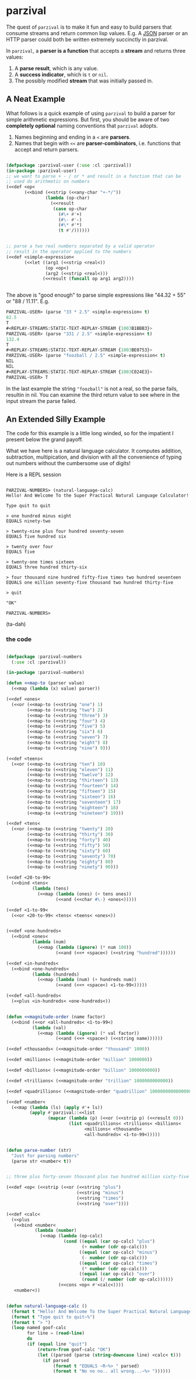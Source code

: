 
* parzival
  
  The quest of =parzival= is to make it fun and easy to build parsers that
  consume streams and return common lisp values. E.g. A [[https://github.com/thegoofist/parzival/blob/master/examples/json-parzival.lisp][JSON]] parser or an HTTP
  parser could both be written extremely succinctly in parzival.

  In =parzival=, a *parser is a function* that accepts a *stream* and returns
  three values:
  
  1. A *parse result*, which is any value.
  2. A *success indicator*, which is =t= or =nil=.
  3. The possibly modified *stream* that was initially passed in.

** A Neat Example

  What follows is a quick example of using =parzival= to build a parser for
  simple arithmetic expressions. But first, you should be aware of two
  *completely optional* naming conventions that =parzival= adopts.
  
  1. Names beginning and ending in a =<= are *parsers*.
  2. Names that begin with =<<= are *parser-combinators*, i.e. functions that
     accept and return parsers.
  
#+begin_src lisp

  (defpackage :parzival-user (:use :cl :parzival))
  (in-package :parzival-user)
  ;; we want to parse + - / or * and result in a function that can be
  ;; used do arithmetic on numbers
  (<<def <op<  
         (<<bind (<<strip (<<any-char "+-*/"))
                 (lambda (op-char)
                   (<<result
                    (case op-char
                      (#\+ #'+)
                      (#\- #'-)
                      (#\* #'*)
                      (t #'/))))))


  ;; parse a two real numbers separated by a valid operator
  ;; result in the operator applied to the numbers
  (<<def <simple-expression<
         (<<let ((arg1 (<<strip <real<))
                 (op <op<)
                 (arg2 (<<strip <real<)))
                (<<result (funcall op arg1 arg2))))


#+end_src

The above is "good enough" to parse simple expressions like "44.32 + 55" or
"88 / 11.11". E.g.

#+begin_src lisp
PARZIVAL-USER> (parse "33 * 2.5" <simple-expression< t)
82.5
T
#<REPLAY-STREAMS:STATIC-TEXT-REPLAY-STREAM {1003B1BBB3}>
PARZIVAL-USER> (parse "331 / 2.5" <simple-expression< t)
132.4
T
#<REPLAY-STREAMS:STATIC-TEXT-REPLAY-STREAM {1003BE0753}>
PARZIVAL-USER> (parse "foozball / 2.5" <simple-expression< t)
NIL
NIL
#<REPLAY-STREAMS:STATIC-TEXT-REPLAY-STREAM {1003C024E3}>
PARZIVAL-USER> T

#+end_src

In the last example the string ="foozball"= is not a real, so the
parse fails, resultin in nil.  You can examine the third return value
to see where in the input stream the parse failed. 

** An Extended Silly Example

The code for this example is a little long winded, so for the
impatient I present below the grand payoff. 

What we have here is a natural language calculator.  It computes
addition, subtraction, multipication, and division with all the
convenience of typing out numbers without the cumbersome use of
digits!

Here is a REPL session

#+BEGIN_SRC

PARZIVAL-NUMBERS> (natural-language-calc)
Hello! And Welcome To the Super Practical Natural Language Calculator!

Type quit to quit

> one hundred minus eight
EQUALS ninety-two

> twenty-nine plus four hundred seventy-seven
EQUALS five hundred six

> twenty over four
EQUALS five

> twenty-one times sixteen
EQUALS three hundred thirty-six

> four thousand nine hundred fifty-five times two hundred seventeen
EQUALS one million seventy-five thousand two hundred thirty-five

> quit

"OK"

PARZIVAL-NUMBERS> 
#+END_SRC

(ta-dah)

*** the code


 #+BEGIN_SRC lisp

 (defpackage :parzival-numbers
   (:use :cl :parzival))

 (in-package :parzival-numbers)

 (defun <<map-to (parser value)
   (<<map (lambda (x) value) parser))

 (<<def <ones<
   (<<or (<<map-to (<<string "one") 1)
         (<<map-to (<<string "two") 2)
         (<<map-to (<<string "three") 3)
         (<<map-to (<<string "four") 4)
         (<<map-to (<<string "five") 5)
         (<<map-to (<<string "six") 6)
         (<<map-to (<<string "seven") 7)
         (<<map-to (<<string "eight") 8)
         (<<map-to (<<string "nine") 9)))

 (<<def <teens<
   (<<or (<<map-to (<<string "ten") 10)
         (<<map-to (<<string "eleven") 11)
         (<<map-to (<<string "twelve") 12)
         (<<map-to (<<string "thirteen") 13)
         (<<map-to (<<string "fourteen") 14)
         (<<map-to (<<string "fifteen") 15)
         (<<map-to (<<string "sixteen") 16)
         (<<map-to (<<string "seventeen") 17)
         (<<map-to (<<string "eighteen") 18)
         (<<map-to (<<string "nineteen") 19)))

 (<<def <tens<
   (<<or (<<map-to (<<string "twenty") 20)
         (<<map-to (<<string "thirty") 30)
         (<<map-to (<<string "forty") 40)
         (<<map-to (<<string "fifty") 50)
         (<<map-to (<<string "sixty") 60)
         (<<map-to (<<string "seventy") 70)
         (<<map-to (<<string "eighty") 80)
         (<<map-to (<<string "ninety") 90)))

 (<<def <20-to-99<
   (<<bind <tens<
           (lambda (tens)
             (<<map (lambda (ones) (+ tens ones))
                    (<<and (<<char #\-) <ones<)))))

 (<<def <1-to-99<
   (<<or <20-to-99< <tens< <teens< <ones<))


 (<<def <one-hundreds<
   (<<bind <ones<
           (lambda (num)
             (<<map (lambda (ignore) (* num 100))
                    (<<and (<<+ <space<) (<<string "hundred"))))))

 (<<def <in-hundreds<
   (<<bind <one-hundreds<
           (lambda (hundreds)
             (<<map (lambda (num) (+ hundreds num))
                    (<<and (<<+ <space<) <1-to-99<)))))

 (<<def <all-hundreds<
   (<<plus <in-hundreds< <one-hundreds<))


 (defun <<magnitude-order (name factor)
   (<<bind (<<or <all-hundreds< <1-to-99<)
           (lambda (val)
             (<<map (lambda (ignore) (* val factor))
                    (<<and (<<+ <space<) (<<string name))))))

 (<<def <thousands< (<<magnitude-order "thousand" 1000))

 (<<def <millions< (<<magnitude-order "million" 1000000))

 (<<def <billions< (<<magnitude-order "billion" 1000000000))

 (<<def <trillions< (<<magnitude-order "trillion" 1000000000000))

 (<<def <quadrillions< (<<magnitude-order "quadrillion" 1000000000000000))

 (<<def <number<
   (<<map (lambda (ls) (apply #'+ ls))
          (apply #'parzival::<<list
                 (mapcar (lambda (p) (<<or (<<strip p) (<<result 0)))
                         (list <quadrillions< <trillions< <billions<
                               <millions< <thousands<
                               <all-hundreds< <1-to-99<)))))


 (defun parse-number (str)
   "Just for parsing numbers"
   (parse str <number< t))


 ;; three plus forty-seven thousand plus two hundred million sixty-five

 (<<def <op< (<<strip (<<or (<<string "plus")
                            (<<string "minus")
                            (<<string "times")
                            (<<string "over"))))

 (<<def <calc<
   (<<plus
    (<<bind <number<
            (lambda (number)
              (<<map (lambda (op-calc)
                       (cond ((equal (car op-calc) "plus")
                              (+ number (cdr op-calc)))
                             ((equal (car op-calc) "minus")
                              (- number (cdr op-calc)))
                             ((equal (car op-calc) "times")
                              (* number (cdr op-calc)))
                             ((equal (car op-calc) "over")
                              (round (/ number (cdr op-calc))))))
                     (<<cons <op< #'<calc<))))
    <number<))


 (defun natural-language-calc ()
   (format t "Hello! And Welcome To the Super Practical Natural Language Calculator!~%~%")
   (format t "Type quit to quit~%")
   (format t "> ")
   (loop named goof-calc
         for line = (read-line)
         do
         (if (equal line "quit")
             (return-from goof-calc "OK")
             (let ((parsed (parse (string-downcase line) <calc< t)))
               (if parsed
                   (format t "EQUALS ~R~%> " parsed)
                   (format t "No no no.. all wrong...~%> "))))))


 #+END_SRC


